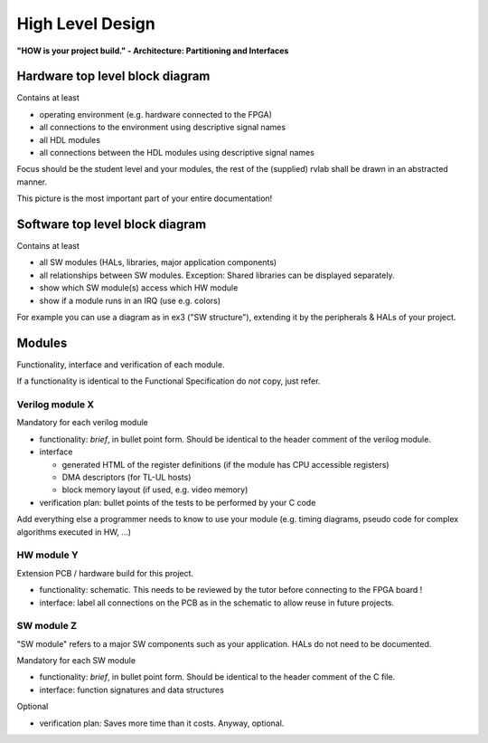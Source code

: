 High Level Design
=================

**"HOW is your project build." -  Architecture: Partitioning and Interfaces**

Hardware top level block diagram
--------------------------------

Contains at least

* operating environment (e.g. hardware connected to the FPGA)
* all connections to the environment using descriptive signal names 
* all HDL modules 
* all connections between the HDL modules using descriptive signal names

Focus should be the student level and your modules, the rest of the (supplied) rvlab shall be drawn in an abstracted manner.

This picture is the most important part of your entire documentation!

Software top level block diagram
--------------------------------

Contains at least

* all SW modules (HALs, libraries, major application components)
* all relationships between SW modules. Exception: Shared libraries can be displayed separately.
* show which SW module(s) access which HW module
* show if a module runs in an IRQ (use e.g. colors)

For example you can use a diagram as in ex3 ("SW structure"), extending it by the peripherals & HALs of your project.

Modules
-------

Functionality, interface and verification of each module.

If a functionality is identical to the Functional Specification do *not* copy, just refer.

Verilog module X
~~~~~~~~~~~~~~~~

Mandatory for each verilog module

* functionality: *brief*, in bullet point form. Should be identical to the header comment of the verilog module. 
* interface

  * generated HTML of the register definitions (if the module has CPU accessible registers)
  * DMA descriptors (for TL-UL hosts)  
  * block memory layout (if used, e.g. video memory)

* verification plan: bullet points of the tests to be performed by your C code

Add everything else a programmer needs to know to use your module (e.g. timing diagrams, pseudo code for complex algorithms executed in HW, ...)

HW module Y
~~~~~~~~~~~

Extension PCB / hardware build for this project.

* functionality: schematic. This needs to be reviewed by the tutor before connecting to the FPGA board !
* interface: label all connections on the PCB as in the schematic to allow reuse in future projects.

SW module Z
~~~~~~~~~~~

"SW module" refers to a major SW components such as your application. HALs do not need to be documented.

Mandatory for each SW module

* functionality: *brief*, in bullet point form. Should be identical to the header comment of the C file.
* interface: function signatures and data structures

Optional

* verification plan: Saves more time than it costs. Anyway, optional.

